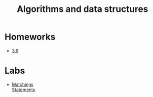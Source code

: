 #+TITLE: Algorithms and data structures


* Homeworks
- [[file:hws/3.9.pdf][3.9]]
* Labs
- [[file:labs/lab1/][Matchings]] \\
  [[file:labs/lab1/statements.pdf][Statements]]

